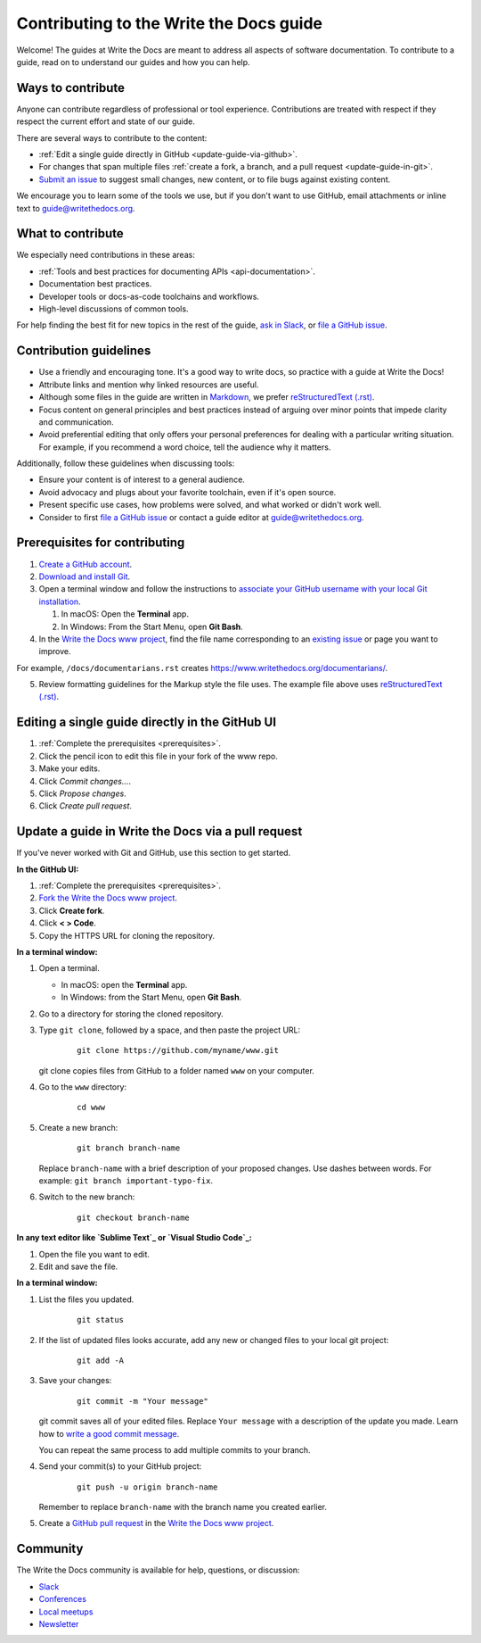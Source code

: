 =========================================
Contributing to the Write the Docs guide
=========================================

Welcome! The guides at Write the Docs are meant to address all aspects of software documentation. 
To contribute to a guide, read on to understand our guides and how you can help.

Ways to contribute
-------------------

Anyone can contribute regardless of professional or tool experience. 
Contributions are treated with respect if they respect the current effort and state of 
our guide.

There are several ways to contribute to the content:

* :ref:`Edit a single guide directly in GitHub <update-guide-via-github>`.
* For changes that span multiple files :ref:`create a fork, a branch, and a pull request <update-guide-in-git>`.
* `Submit an issue`_ to suggest small changes, new content, or to file bugs against existing content.

We encourage you to learn some of the tools we use, but if you don't want to use 
GitHub, email attachments or inline text to guide@writethedocs.org.

What to contribute
-------------------

We especially need contributions in these areas:

* :ref:`Tools and best practices for documenting APIs <api-documentation>`.
* Documentation best practices.
* Developer tools or docs-as-code toolchains and workflows.
* High-level discussions of common tools. 

For help finding the best fit for new topics in the rest of 
the guide, `ask in Slack`_, or `file a GitHub issue`_.

Contribution guidelines
-------------------------


* Use a friendly and encouraging tone. It's a good way to write docs, so practice with a guide at Write the Docs!

* Attribute links and mention why linked resources are useful.

* Although some files in the guide are written in `Markdown`_, we prefer `reStructuredText (.rst)`_.

* Focus content on general principles and best practices instead of arguing over minor points that impede clarity and communication. 

* Avoid preferential editing that only offers your personal preferences for dealing with a particular writing situation. For example, if you recommend a word choice, tell the audience why it matters.

Additionally, follow these guidelines when discussing tools: 

* Ensure your content is of interest to a general audience.
* Avoid advocacy and plugs about your favorite toolchain, even if it's open source.
* Present specific use cases, how problems were solved, and what worked or didn't work well. 
* Consider to first `file a GitHub issue`_ or contact a guide editor at guide@writethedocs.org.

.. _prerequisites:

Prerequisites for contributing
-------------------------------

1. `Create a GitHub account`_.
2. `Download and install Git`_.
3. Open a terminal window and follow the instructions to `associate your
   GitHub username with your local Git installation`_.

   1. In macOS: Open the **Terminal** app.
   2. In Windows: From the Start Menu, open **Git Bash**.

4. In the `Write the Docs www project`_, find the file name corresponding to an `existing issue`_ or page you want to improve. 

For example, ``/docs/documentarians.rst`` creates https://www.writethedocs.org/documentarians/. 

5. Review formatting guidelines for the Markup style the file uses. The example file above uses `reStructuredText (.rst)`_.

.. _update-guide-via-github:

Editing a single guide directly in the GitHub UI
--------------------------------------------------

1. :ref:`Complete the prerequisites <prerequisites>`.

2. Click the pencil icon to edit this file in your fork of the www repo.

3. Make your edits.

4. Click *Commit changes...*.

5. Click *Propose changes*.

6. Click *Create pull request*.

.. _update-guide-in-git:

Update a guide in Write the Docs via a pull request
----------------------------------------------------

If you've never worked with Git and GitHub, use this section to get started. 

**In the GitHub UI:**

1. :ref:`Complete the prerequisites <prerequisites>`.

2. `Fork the Write the Docs www project`_.

3.  Click **Create fork**.

4.  Click **< > Code**. 

5.  Copy the HTTPS URL for cloning the repository.

**In a terminal window:**

1.  Open a terminal.

    * In macOS: open the **Terminal** app.
    * In Windows: from the Start Menu, open **Git Bash**.

2.  Go to a directory for storing the cloned repository. 

3.  Type ``git clone``, followed by a space,
    and then paste the project URL:

       ::

          git clone https://github.com/myname/www.git

    git clone copies files from GitHub to a folder named ``www`` on your computer.

4.  Go to the ``www`` directory:

       ::

          cd www

5.  Create a new branch:

       ::

          git branch branch-name

    Replace ``branch-name`` with a brief description of your proposed changes. 
    Use dashes between words. For example: ``git branch important-typo-fix``.

6. Switch to the new branch:

       ::

          git checkout branch-name

**In any text editor like `Sublime Text`_ or `Visual Studio Code`_:**

1. Open the file you want to edit.

2. Edit and save the file.

**In a terminal window:**

1. List the files you updated.

       ::

          git status

2. If the list of updated files looks accurate, add any new or changed files to your local git project:

       ::

          git add -A

3. Save your changes:

       ::

          git commit -m "Your message"

   git commit saves all of your edited files. Replace ``Your message``
   with a description of the update you made. Learn how
   to `write a good commit message`_.

   You can repeat the same process to add multiple commits to your branch.

4. Send your commit(s) to your GitHub project:

       ::

          git push -u origin branch-name

   Remember to replace ``branch-name`` with the branch name you created earlier.

5. Create a `GitHub pull request`_ in the `Write the Docs www project`_.

Community
----------

The Write the Docs community is available for help, questions, or discussion:

- `Slack <https://www.writethedocs.org/slack/>`_
- `Conferences <https://www.writethedocs.org/conf/>`_
- `Local meetups <https://www.writethedocs.org/meetups>`_
- `Newsletter <https://www.writethedocs.org/newsletter/>`_


.. _existing issue: https://github.com/writethedocs/www/issues
.. _ask in Slack: https://www.writethedocs.org/slack
.. _Markdown: /guide/writing/markdown/
.. _Fork the Write the Docs www project: https://github.com/writethedocs/www/fork
.. _file a GitHub issue: https://github.com/writethedocs/www/issues/new
.. _Submit an issue: https://github.com/writethedocs/www/issues/new
.. _reStructuredText (.rst): https://www.sphinx-doc.org/en/master/usage/restructuredtext/basics.html
.. _Create a GitHub account: https://github.com/join
.. _Download and install Git: https://git-scm.com/downloads
.. _associate your GitHub username with your local Git installation: https://help.github.com/en/articles/setting-your-username-in-git
.. _Write the Docs www project: https://github.com/writethedocs/www
.. _Sublime Text: https://www.sublimetext.com
.. _Visual Studio Code: https://code.visualstudio.com/
.. _write a good commit message: https://chris.beams.io/posts/git-commit/
.. _GitHub pull request: https://help.github.com/en/articles/creating-a-pull-request
